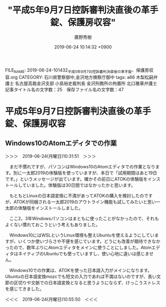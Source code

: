 #+TITLE: "平成5年9月7日控訴審判決直後の革手錠、保護房収容"
#+AUTHOR: 廣野秀樹
#+EMAIL:  hirono2013k@gmail.com
#+DATE: 2019-06-24 10:14:32 +0900
FILE_NAME: 2019-06-24-101432_平成5年9月7日控訴審判決直後の革手錠、保護房収容.org
CATEGORY: 石川県警察御中,金沢地方検察庁御中
tags: a66  木梨松嗣弁護士 名古屋高裁金沢支部 小島裕史裁判長 金沢刑務所の拘置所 北口雅章弁護士
記事タイトル名の文字数：25　保存ファイル名の文字数：47

* 平成5年9月7日控訴審判決直後の革手錠、保護房収容

** Windows10のAtomエディタでの作業

＞＞＞　2019-06-24(月曜日)10:31:51　＞＞＞

　まだ不慣れですが、パソコンはWindows10のAtomエディタでの作業となります。別に一太郎2019の体験版を使っていますが、本日で「試用期間はあと19日です。」というメッセージが出ています。確かその前日にATOKの体験版をインストールしていました。体験版は30日間ではなかったかと思います。

　もともとLinuxの日本語変換に不満があってATOKの購入を検討したのですが、ATOKが同梱される一太郎2019のアウトライン機能も試してみたいと思い一太郎の体験版をインストールしました。

　ここ2，3年Windowsパソコンはまともに使ったことがなかったので、それもよくない慣れておこうという考えもありました。

　Windows10にはWSLというLinux環境も整えUbuntuを使えるようにしていますが、いくつか使いづらさや不便を感じています。どうにも改善が期待できなかったので、数年ぶりにAtomエディタをメインに使うことにしました。AtomエディタはネイティブのUbuntuでも使っていますし、使い心地に違いは感じません。

　Windows10での作業は、ATOKを使った日本語入力がメインになります。Ubuntuの日本語変換mozcでも短文の入力であれば不満はないのですが、長い文節の区切りや文脈での日本語変換となると思うようにならず、けっこうストレスを感じてきました。

＜＜＜　2019-06-24(月曜日)10:55:50　＜＜＜
